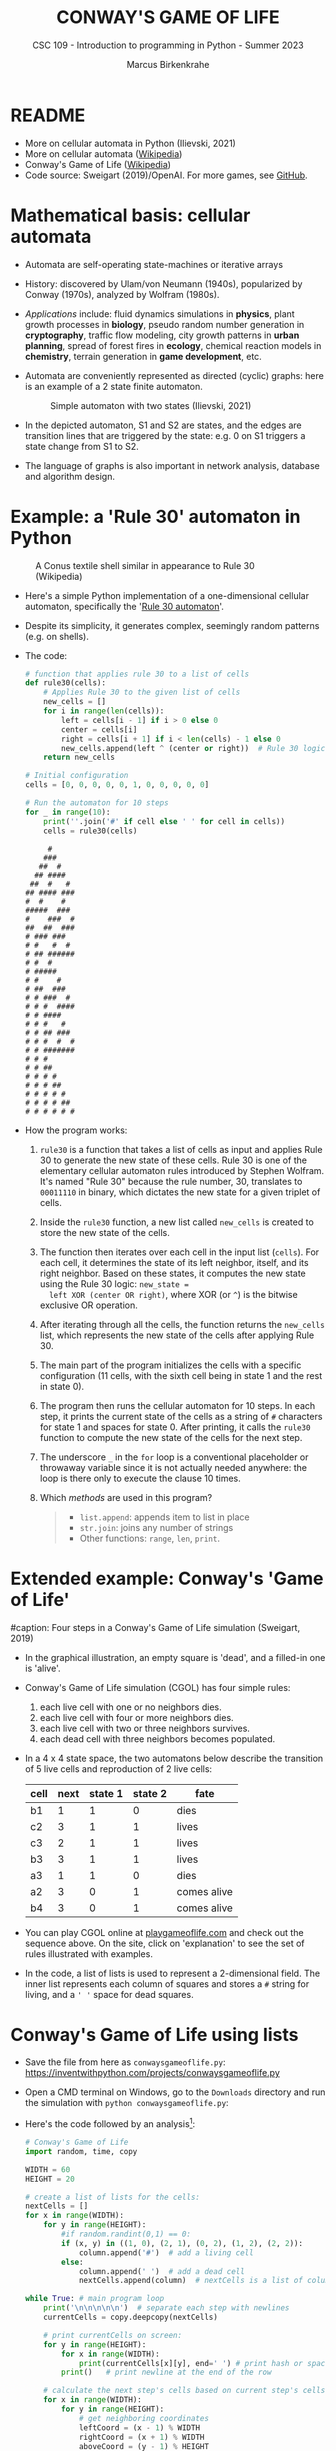 #+TITLE:CONWAY'S GAME OF LIFE
#+AUTHOR: Marcus Birkenkrahe
#+SUBTITLE: CSC 109 - Introduction to programming in Python - Summer 2023
#+STARTUP: overview hideblocks indent inlineimages entitiespretty
#+PROPERTY: header-args:python :results output :exports both :session *Python*
* README

- More on cellular automata in Python (Ilievski, 2021)
- More on cellular automata ([[https://en.wikipedia.org/wiki/Cellular_automaton][Wikipedia]])
- Conway's Game of Life ([[https://en.wikipedia.org/wiki/Conway%27s_Game_of_Life][Wikipedia]])
- Code source: Sweigart (2019)/OpenAI. For more games, see [[https://github.com/asweigart/pythonstdiogames][GitHub]].

* Mathematical basis: cellular automata

- Automata are self-operating state-machines or iterative arrays

- History: discovered by Ulam/von Neumann (1940s), popularized by
  Conway (1970s), analyzed by Wolfram (1980s).

- /Applications/ include: fluid dynamics simulations in *physics*, plant
  growth processes in *biology*, pseudo random number generation in
  *cryptography*, traffic flow modeling, city growth patterns in *urban
  planning*, spread of forest fires in *ecology*, chemical reaction
  models in *chemistry*, terrain generation in *game development*, etc.

- Automata are conveniently represented as directed (cyclic) graphs:
  here is an example of a 2 state finite automaton.
  #+attr_latex: :width 400px
  #+caption: Simple automaton with two states (Ilievski, 2021)
  [[../img/automaton.png]]

- In the depicted automaton, S1 and S2 are states, and the edges are
  transition lines that are triggered by the state: e.g. 0 on S1
  triggers a state change from S1 to S2.

- The language of graphs is also important in network analysis,
  database and algorithm design.

* Example: a 'Rule 30' automaton in Python
#+attr_latex: :width 400px
#+caption: A Conus textile shell similar in appearance to Rule 30 (Wikipedia)
[[../img/rule30.jpeg]]

- Here's a simple Python implementation of a one-dimensional cellular
  automaton, specifically the '[[https://en.wikipedia.org/wiki/Rule_30][Rule 30 automaton]]'.

- Despite its simplicity, it generates complex, seemingly random
  patterns (e.g. on shells).

- The code:
  #+begin_src python
    # function that applies rule 30 to a list of cells
    def rule30(cells):
        # Applies Rule 30 to the given list of cells
        new_cells = []
        for i in range(len(cells)):
            left = cells[i - 1] if i > 0 else 0
            center = cells[i]
            right = cells[i + 1] if i < len(cells) - 1 else 0
            new_cells.append(left ^ (center or right))  # Rule 30 logic
        return new_cells

    # Initial configuration
    cells = [0, 0, 0, 0, 0, 1, 0, 0, 0, 0, 0]

    # Run the automaton for 10 steps
    for _ in range(10):
        print(''.join('#' if cell else ' ' for cell in cells))
        cells = rule30(cells)
  #+end_src

  #+RESULTS:
  #+begin_example
       #
      ###
     ##  #
    ## ####
   ##  #   #
  ## #### ###
  #  #    #
  #####  ###
  #    ###  #
  ##  ##  ###
  # ### ###
  # #   #  #
  # ## ######
  # #  #
  # #####
  # #    #
  # ##  ###
  # # ###  #
  # # #  ####
  # # ####
  # # #   #
  # # ## ###
  # # #  #  #
  # # #######
  # # #
  # # ##
  # # # #
  # # # ##
  # # # # #
  # # # # ##
  # # # # # #
  #+end_example

- How the program works:
  1) ~rule30~ is a function that takes a list of cells as input and
     applies Rule 30 to generate the new state of these cells. Rule 30
     is one of the elementary cellular automaton rules introduced by
     Stephen Wolfram. It's named "Rule 30" because the rule number,
     30, translates to ~00011110~ in binary, which dictates the new
     state for a given triplet of cells.
  2) Inside the ~rule30~ function, a new list called ~new_cells~ is created
     to store the new state of the cells.
  3) The function then iterates over each cell in the input list
     (~cells~). For each cell, it determines the state of its left
     neighbor, itself, and its right neighbor. Based on these states,
     it computes the new state using the Rule 30 logic: ~new_state =
     left XOR (center OR right)~, where XOR (or ~^~) is the bitwise
     exclusive OR operation.
  4) After iterating through all the cells, the function returns the
     ~new_cells~ list, which represents the new state of the cells after
     applying Rule 30.
  5) The main part of the program initializes the cells with a
     specific configuration (11 cells, with the sixth cell being in
     state 1 and the rest in state 0).
  6) The program then runs the cellular automaton for 10 steps. In
     each step, it prints the current state of the cells as a string
     of ~#~ characters for state 1 and spaces for state 0. After
     printing, it calls the ~rule30~ function to compute the new state
     of the cells for the next step.
  7) The underscore ~_~ in the ~for~ loop is a conventional placeholder or
     throwaway variable since it is not actually needed anywhere: the
     loop is there only to execute the clause 10 times.
  8) Which /methods/ are used in this program?
     #+begin_quote
     - ~list.append~: appends item to list in place
     - ~str.join~: joins any number of strings
     - Other functions: ~range~, ~len~, ~print~.
     #+end_quote

* Extended example: Conway's 'Game of Life'
#+attr_latex: :width 400px
#caption: Four steps in a Conway's Game of Life simulation (Sweigart, 2019)
[[../img/conway.png]]

  - In the graphical illustration, an empty square is 'dead', and a
    filled-in one is 'alive'.

  - Conway's Game of Life simulation (CGOL) has four simple rules:
    1) each live cell with one or no neighbors dies.
    2) each live cell with four or more neighbors dies.
    3) each live cell with two or three neighbors survives.
    4) each dead cell with three neighbors becomes populated.

  - In a 4 x 4 state space, the two automatons below describe the
    transition of 5 live cells and reproduction of 2 live cells:
    #+name: automaton
    | cell | next | state 1 | state 2 | fate         |
    |------+------+---------+---------+--------------|
    | b1   |    1 |       1 |       0 | dies         |
    | c2   |    3 |       1 |       1 | lives        |
    | c3   |    2 |       1 |       1 | lives        |
    | b3   |    3 |       1 |       1 | lives        |
    | a3   |    1 |       1 |       0 | dies         |
    |------+------+---------+---------+--------------|
    | a2   |    3 |       0 |       1 | comes alive  |
    | b4   |    3 |       0 |       1 | comes alive  |
    #+attr_latex: :width 200px
    [[../img/gol1.png]] [[../img/gol2.png]]

  - You can play CGOL online at [[https://playgameoflife.com/][playgameoflife.com]] and check out the
    sequence above. On the site, click on 'explanation' to see the set
    of rules illustrated with examples.

  - In the code, a list of lists is used to represent a 2-dimensional
    field. The inner list represents each column of squares and stores a
    ~#~ string for living, and a ~' '~ space for dead squares.

* Conway's Game of Life using lists

- Save the file from here as ~conwaysgameoflife.py~:
  https://inventwithpython.com/projects/conwaysgameoflife.py

- Open a CMD terminal on Windows, go to the ~Downloads~ directory and
  run the simulation with ~python conwaysgameoflife.py~:
  #+attr_latex: :width 300px
  #+caption: Conway's Game of Life at the start and after stabilizing.
  [[../img/conwaygameoflife1.png]] [[../img/conwaygameoflife2.png]]

- Here's the code followed by an analysis[fn:1]:
  #+begin_src python :tangle ../src/gameOfLife.py
    # Conway's Game of Life
    import random, time, copy

    WIDTH = 60
    HEIGHT = 20

    # create a list of lists for the cells:
    nextCells = []
    for x in range(WIDTH):
        for y in range(HEIGHT):
            #if random.randint(0,1) == 0:
            if (x, y) in ((1, 0), (2, 1), (0, 2), (1, 2), (2, 2)):
                column.append('#')  # add a living cell
            else:
                column.append(' ')  # add a dead cell
                nextCells.append(column)  # nextCells is a list of column lists

    while True: # main program loop
        print('\n\n\n\n\n')  # separate each step with newlines
        currentCells = copy.deepcopy(nextCells)

        # print currentCells on screen:
        for y in range(HEIGHT):
            for x in range(WIDTH):
                print(currentCells[x][y], end=' ') # print hash or space
            print()   # print newline at the end of the row

        # calculate the next step's cells based on current step's cells
        for x in range(WIDTH):
            for y in range(HEIGHT):
                # get neighboring coordinates
                leftCoord = (x - 1) % WIDTH
                rightCoord = (x + 1) % WIDTH
                aboveCoord = (y - 1) % HEIGHT
                belowCoord = (y + 1) % HEIGHT

                # count number of living neighbors:
                numNeighbors = 0
                if currentCells[leftCoord][aboveCoord]=='#':
                    numNeighbors += 1 # top-left neighbor alive
                if currentCells[x][aboveCoord]=='#':
                    numNeighbors += 1 # top neighbor alive
                if currentCells[rightCoord][aboveCoord]=='#':
                    numNeighbors += 1 # top-right neighbor alive
                if currentCells[leftCoord][y]=='#':
                    numNeighbors += 1 # left neighbor alive
                if currentCells[rightCoord][y]=='#':
                    numNeighbors += 1 # right neighbor alive
                if currentCells[leftCoord][belowCoord]=='#':
                    numNeighbors += 1 # bottom-left neighbor alive
                if currentCells[x][belowCoord]=='#':
                    numNeighbors += 1 # bottom neighbor alive
                if currentCells[rightCoord][belowCoord]=='#':
                    numNeighbors += 1 # bottom-right neighbor alive

                # set cell based on Conway's Game of Life rules:
                if currentCells[x][y] == '#' and (numNeighbors==2 or numNeighbors==3):
                    # living cells with 2-3 neighbors live:
                    nextCells[x][y] = '#'
                elif currentCells[x][y] == ' ' and numNeighbors == 3:
                    # dead cells with 3 neighbors become alive:
                    nextCells[x][y] = '#'
                    # add a 1-sec pause to reduce flickering
        time.sleep(1)
  #+end_src

** Import modules needed:

  1) ~random.randint~ to populate the grid randomly with cells
  2) ~time.sleep~ to delay execution by a second between screens
  3) ~copy.deepcopy~ to copy a list (instead of only a reference)
  #+begin_example python
    import random, time, copy
  #+end_example

** Create random cell population

- We want to simulate life on a 2-dimensional canvas. You can do that
  with a list inside a list. We call it ~nextCells~ and add ~WIDTH~
  columns of length ~HEIGHT~ to it using ~list.append~:
  #+name: nextCells
  #+begin_src python :results silent
    import random
    WIDTH=10
    HEIGHT=5
    nextCells = []
    for x in range(WIDTH):
        column = []
        for y in range(HEIGHT):
            if random.randint(0,1) == 0:
                column.append('O')
            else:
                column.append(' ')
        nextCells.append(column)
  #+end_src

- Print the lists to reveal the 2-dimensional structure: the list
  items that are lists are the columns of the 10 x 5 grid:
  #+begin_src python :noweb yes
    <<nextCells>>  # create random population
    print('first column: ',nextCells[0][:])
    print('last column:  ',nextCells[9][:],end='\n\n')
    for y in range(HEIGHT):
        for x in range(WIDTH):
            print(nextCells[x][y], end=' ') # print hash or space
        print()   # print newline at the end of the row
  #+end_src  

  #+RESULTS:
  : first column:  ['O', ' ', 'O', 'O', ' ']
  : last column:   ['O', 'O', ' ', 'O', ' ']
  : 
  : O     O O O O   O O 
  :   O O O       O   O 
  : O O     O           
  : O O   O O O O O O O 
  :   O O O O

- What is the address of the last cell (lower right corner)?
  #+begin_src python :results output
    nextCells[WIDTH-1][HEIGHT-1]
  #+end_src

** Copy cells and print them

- Each iteration of the main program loop is a single step of the
  cellular automata: all cells are traversed and re-evaluated to see
  if they live or die, or become alive:
  #+begin_example python
    while True: # main program loop
      print('\n\n\n\n\n')  # separate each step with newlines
      currentCells = copy.deepcopy(nextCells)
  #+end_example

- We put this list of lists into ~nextCells~, then on each step we copy
  ~nextCells~ into ~currentCells~, print it to the screen and then use the
  cells in ~currentCells~ to calculate the next in ~nextCells~:
  #+begin_example python
    # print currentCells on screen:
    for y in range(HEIGHT):
        for x in range(WIDTH):
            print(currentCells[x][y], end=' ') # print hash or space
        print()   # print newline at the end of the row
    
  #+end_example

** Calculate indices of cells around each cell

- The living or dead state of each cell depends on its neighbors, so
  we calculate the indices of the cells to the left, right, above and
  below the current x and y coordinates:
  #+begin_example python
    # calculate the next step's cells based on current step's cells
    for x in range(WIDTH):
        for y in range(HEIGHT):
            # get neighboring coordinates
            leftCoord = (x - 1) % WIDTH
            rightCoord = (x + 1) % WIDTH
            aboveCoord = (y - 1) % HEIGHT
            belowCoord = (y + 1) % HEIGHT
  #+end_example

- The ~%~ operator makes the index wrap around at the edges of the grid:
  The leftmost column ~0~ would be ~0 - 1 = -1~. To identify this with the
  rightmost column ~WIDTH - 1 = 59~, take ~(0 - 1) % WIDTH = 59~.

- How does this work? It's called 'floored division' in Python,
  rounding down a number to the nearest integer that is less or equal
  to that number: drop the decimal part of the number and keep the
  integer part unchanged if it's positive or moving towards negative
  infinity if it's negative:x

- When you divide -1 by 60, you get approximately -0.0167. If you
  round this towards negative infinity, you get -1 as the
  quotient.

- Now, if you plug this into the formula for modulo:


  



* Conway's Game of Life using dictionaries

- Here's Sweigart's code using dictionaries. You can
  [[https://inventwithpython.com/projects/conwaysgameoflife.py][download it from here]], or follow the author while he's coding on YouTube
  ([[https://youtu.be/Vn8Mug5w7sw][Sweigart, 2021]]):
  #+begin_src python :tangle ../src/conway.py
    """Conway's Game of Life, by Al Sweigart al@inventwithpython.com
    The classic cellular automata simulation. Press Ctrl-C to stop.
    More info at: https://en.wikipedia.org/wiki/Conway%27s_Game_of_Life
    This code is available at https://nostarch.com/big-book-small-python-programming
    Tags: short, artistic, simulation"""

    import copy, random, sys, time

    # Set up the constants:
    WIDTH = 79   # The width of the cell grid.
    HEIGHT = 20  # The height of the cell grid.

    # (!) Try changing ALIVE to '#' or another character:
    ALIVE = 'O'  # The character representing a living cell.
    # (!) Try changing DEAD to '.' or another character:
    DEAD = ' '   # The character representing a dead cell.

    # (!) Try changing ALIVE to '|' and DEAD to '-'.

    # The cells and nextCells are dictionaries for the state of the game.
    # Their keys are (x, y) tuples and their values are one of the ALIVE
    # or DEAD values.
    nextCells = {}
    # Put random dead and alive cells into nextCells:
    for x in range(WIDTH):  # Loop over every possible column.
        for y in range(HEIGHT):  # Loop over every possible row.
            # 50/50 chance for starting cells being alive or dead.
            if random.randint(0, 1) == 0:
                nextCells[(x, y)] = ALIVE  # Add a living cell.
            else:
                nextCells[(x, y)] = DEAD  # Add a dead cell.

    while True:  # Main program loop.
        # Each iteration of this loop is a step of the simulation.

        print('\n' * 50)  # Separate each step with newlines.
        cells = copy.deepcopy(nextCells)

        # Print cells on the screen:
        for y in range(HEIGHT):
            for x in range(WIDTH):
                print(cells[(x, y)], end='')  # Print the # or space.
                print()  # Print a newline at the end of the row.
                print('Press Ctrl-C to quit.')

        # Calculate the next step's cells based on current step's cells:
        for x in range(WIDTH):
            for y in range(HEIGHT):
                # Get the neighboring coordinates of (x, y), even if they
                # wrap around the edge:
                left  = (x - 1) % WIDTH
                right = (x + 1) % WIDTH
                above = (y - 1) % HEIGHT
                below = (y + 1) % HEIGHT

                # Count the number of living neighbors:
                numNeighbors = 0
                if cells[(left, above)] == ALIVE:
                    numNeighbors += 1  # Top-left neighbor is alive.
                if cells[(x, above)] == ALIVE:
                    numNeighbors += 1  # Top neighbor is alive.
                if cells[(right, above)] == ALIVE:
                    numNeighbors += 1  # Top-right neighbor is alive.
                if cells[(left, y)] == ALIVE:
                    numNeighbors += 1  # Left neighbor is alive.
                if cells[(right, y)] == ALIVE:
                    numNeighbors += 1  # Right neighbor is alive.
                if cells[(left, below)] == ALIVE:
                    numNeighbors += 1  # Bottom-left neighbor is alive.
                if cells[(x, below)] == ALIVE:
                    numNeighbors += 1  # Bottom neighbor is alive.
                if cells[(right, below)] == ALIVE:
                    numNeighbors += 1  # Bottom-right neighbor is alive.

                # Set cell based on Conway's Game of Life rules:
                if cells[(x, y)] == ALIVE and (numNeighbors == 2
                                               or numNeighbors == 3):
                    # Living cells with 2 or 3 neighbors stay alive:
                        nextCells[(x, y)] = ALIVE
                elif cells[(x, y)] == DEAD and numNeighbors == 3:
                    # Dead cells with 3 neighbors become alive:
                    nextCells[(x, y)] = ALIVE
                else:
                    # Everything else dies or stays dead:
                    nextCells[(x, y)] = DEAD

        try:
            time.sleep(1)  # Add a 1 second pause to reduce flickering.
        except KeyboardInterrupt:
            print("Conway's Game of Life")
            print('By Al Sweigart al@inventwithpython.com')
            sys.exit()  # When Ctrl-C is pressed, end the program.
  #+end_src
* Conway's Game of Life with NumPy and matplotlib

- [[https://gist.github.com/birkenkrahe/efd9aaa5d20a08e259767e2de9bdf94b][See here for the notebook (GitHub]]). You need to download the Python
  source code and run it on the terminal or in IDLE.

- This Python program sets up an NxN grid (in this case, 100x100),
  randomly populates it with cells that are either "on" or "off", and
  then updates the grid over time according to Conway's Game of Life
  rules.

- The program:
  #+begin_src python :tangle ../src/cgolanimation.py
    import numpy as np
    import matplotlib.pyplot as plt
    import matplotlib.animation as animation

    def update(frameNum, img, grid, N):
        # Copy grid to apply rules
        newGrid = grid.copy()

        # Loop through each cell in the grid
        for i in range(N):
            for j in range(N):
                # Compute the sum of the eight neighbors
                total = int((grid[i, (j-1)%N] + grid[i, (j+1)%N] +
                             grid[(i-1)%N, j] + grid[(i+1)%N, j] +
                             grid[(i-1)%N, (j-1)%N] + grid[(i-1)%N, (j+1)%N] +
                             grid[(i+1)%N, (j-1)%N] + grid[(i+1)%N, (j+1)%N]) / 255)

                # Conway's rules
                if grid[i, j] == ON:
                    if (total < 2) or (total > 3):
                        newGrid[i, j] = OFF
                else:
                    if total == 3:
                        newGrid[i, j] = ON

        # Update the data
        img.set_data(newGrid)
        grid[:] = newGrid[:]
        return img,

    # Grid size and animation frames
    N = 100
    ON = 255
    OFF = 0
    vals = [ON, OFF]

    # Populate grid with random on/off states
    grid = np.random.choice(vals, N*N, p=[0.2, 0.8]).reshape(N, N)

    # Create the figure and axis objects
    fig, ax = plt.subplots()

    # Display the grid as an image
    img = ax.imshow(grid, interpolation='nearest')

    # Animate
    ani = animation.FuncAnimation(fig, update, fargs=(img, grid, N, ),
                                  frames=10, interval=50, save_count=50)

    # Display
    plt.show()
  #+end_src

- Analysis:
  1) Import modules:
     #+begin_src python :results silent
       import numpy as np
       import matplotlib.pyplot as plt
       import matplotlib.animation as animation
     #+end_src
     ~numpy~ is used for handling arrays efficiently. In Conway's Game
     of Life, the world is represented as a grid of cells, which is
     essentially a two-dimensional array. ~matplotlib~ is used for
     plotting, and we are using its sub-module animation to create
     animations.
  2) Define the update function:
     #+begin_src python :results silent
       def update(frameNum, img, grid, N):
           newGrid = grid.copy()

           for i in range(N):
               for j in range(N):
                   total = int((grid[i, (j-1)%N] + grid[i, (j+1)%N] +
                                grid[(i-1)%N, j] + grid[(i+1)%N, j] +
                                grid[(i-1)%N, (j-1)%N] + grid[(i-1)%N, (j+1)%N] +
                                grid[(i+1)%N, (j-1)%N] + grid[(i+1)%N, (j+1)%N]) / 255)

                   if grid[i, j] == ON:
                       if (total < 2) or (total > 3):
                           newGrid[i, j] = OFF
                   else:
                       if total == 3:
                           newGrid[i, j] = ON

           img.set_data(newGrid)
           grid[:] = newGrid[:]
           return img,
     #+end_src
     - This function, called ~update~, is executed for each frame of the
       animation. It takes four arguments: ~frameNum~ (the current frame
       number), ~img~ (the image plot object for displaying the current
       state of the grid), ~grid~ (the current state of the grid), and ~N~
       (the size of the grid).
     - ~newGrid~ is a (shallow, i.e. reference) copy of the current
       grid. This copy is used to store the next state of the grid.
     - The nested ~for~ loops iterate through each cell in the grid. For
       each cell, the function calculates the total number of live
       neighbors (dividing by 255 to normalize to 1 for live cells,
       since live cells are represented by 255 or white).
     - It then applies Conway's Game of Life rules to decide whether
       each cell should be alive or dead in the next state. The
       changes are stored in ~newGrid~.
     - ~img.set_data(newGrid)~ updates the image plot object with the
       new grid state.
     - ~grid[:] = newGrid[:]~ updates the actual grid with the new
       state.
  3) Initialize grid and constants:
     #+begin_src python :results silent
       N = 100
       ON = 255
       OFF = 0
       vals = [ON, OFF]
       grid = np.random.choice(vals, N*N, p=[0.2, 0.8]).reshape(N, N)
     #+end_src
     - ~N~ represents the size of the grid (100x100 in this case).
     - ~ON~ and ~OFF~ are constants used to represent the states of the
       cells (255 for on/alive/white and 0 for off/dead/black).
     - ~grid~ is initialized as a two-dimensional array with ~random~
       values of ~ON~ and ~OFF~. The ~np.random.choice~ function is used to
       fill the grid with a 20% chance of a cell being alive (~ON~) and
       80% chance of being dead (~OFF~).
  4) Set up the plot:
     #+begin_src python :results silent
       fig, ax = plt.subplots()
       img = ax.imshow(grid, interpolation='nearest')
     #+end_src
     - ~plt.subplots~ creates a new figure and a set of subplots. In
       this case, we only have one subplot (which is the default), so
       it effectively just creates a new figure for the animation.
     - ~ax.imshow(grid, interpolation='nearest')~ displays the data in
       grid as an image. The parameter ~interpolation='nearest'~
       specifies that no interpolation should be done - the value of
       each cell should be displayed as-is. This is stored in the
       variable ~img~.
  5) Create the animation:
     #+begin_src python :results silent
       ani = animation.FuncAnimation(fig,
                                     update,
                                     fargs=(img, grid, N, ),
                                     frames=10,
                                     interval=50,
                                     save_count=50)
     #+end_src
     - ~animation.FuncAnimation~ is a function from ~matplotlib.animation~
       that creates an animation by repeatedly calling a function
       (~update~ in this case).
     - The ~fig~ argument specifies the figure object on which to draw
       the animation.
     - ~update~ is the function that will be called for each frame of
       the animation.
     - ~fargs~ is a tuple of arguments that will be passed to update
       each time it is called.
     - ~frames~ specifies the number of frames in the animation (in this
       example, the animation will have 10 frames).
     - ~interval~ is the delay between frames in milliseconds.
     - ~save_count~ is just an optimization that tells the animation to
       keep the last 50 frames in memory.
  6) Display the animation:
     #+begin_src python
       plt.show()
     #+end_src
     - Finally, ~plt.show()~ is called to display the animation. This
       opens a window that shows the animation of the grid evolving
       over time according to the rules of Conway's Game of Life.
  7) Extensions: this animation only runs for 10 frames. You can
     experiment with different parameters - number of frames, grid
     size, different initial configuration of the grid.

* References

- Ilievski, V. (2021). Simple but Stunning: Animated Cellular Automata
  in Python. URL: [[https://isquared.digital/blog/2021-05-02-cellular-automata/][isquared.digital]]
- OpenAI (2023). ChatGPT May 24 Version. URL: chat.openai.com.
- Sweigart, A. (2019). Automate the Boring Stuff with
  Python. NoStarch. URL: [[https://automatetheboringstuff.com/2e/chapter2/][automatetheboringstuff.com]]
- Sweigart, A. (2021). Calm Programming - Conway's Game of life. URL:
  [[https://youtu.be/Vn8Mug5w7sw][youtu.be/Vn8Mug5w7sw]].

* Footnotes

[fn:1] The simulation that you saw is slightly different from the one
we're discussing: it uses two ~dictionary~ data structures, one for the
current state of the living/dead cells in the grid, and one for the
next simulation's step's state.
